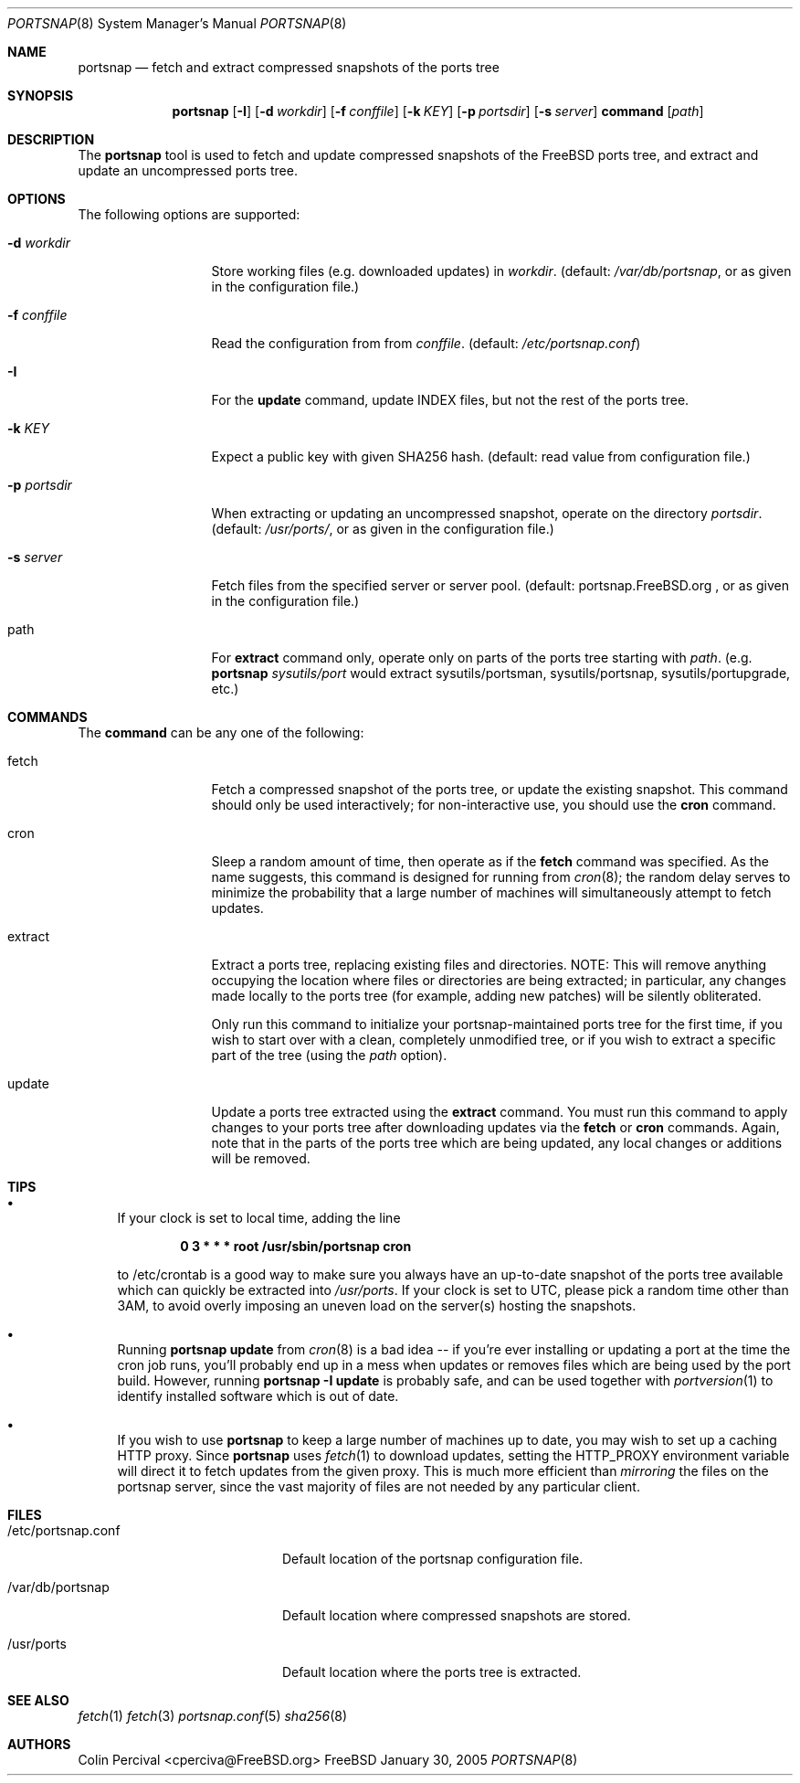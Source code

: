 \.\"-
.\" Copyright 2004-2005 Colin Percival
.\" All rights reserved
.\"
.\" Redistribution and use in source and binary forms, with or without
.\" modification, are permitted providing that the following conditions
.\" are met:
.\" 1. Redistributions of source code must retain the above copyright
.\"    notice, this list of conditions and the following disclaimer.
.\" 2. Redistributions in binary form must reproduce the above copyright
.\"    notice, this list of conditions and the following disclaimer in the
.\"    documentation and/or other materials provided with the distribution.
.\"
.\" THIS SOFTWARE IS PROVIDED BY THE AUTHOR ``AS IS'' AND ANY EXPRESS OR
.\" IMPLIED WARRANTIES, INCLUDING, BUT NOT LIMITED TO, THE IMPLIED
.\" WARRANTIES OF MERCHANTABILITY AND FITNESS FOR A PARTICULAR PURPOSE
.\" ARE DISCLAIMED.  IN NO EVENT SHALL THE AUTHOR BE LIABLE FOR ANY
.\" DIRECT, INDIRECT, INCIDENTAL, SPECIAL, EXEMPLARY, OR CONSEQUENTIAL
.\" DAMAGES (INCLUDING, BUT NOT LIMITED TO, PROCUREMENT OF SUBSTITUTE GOODS
.\" OR SERVICES; LOSS OF USE, DATA, OR PROFITS; OR BUSINESS INTERRUPTION)
.\" HOWEVER CAUSED AND ON ANY THEORY OF LIABILITY, WHETHER IN CONTRACT,
.\" STRICT LIABILITY, OR TORT (INCLUDING NEGLIGENCE OR OTHERWISE) ARISING
.\" IN ANY WAY OUT OF THE USE OF THIS SOFTWARE, EVEN IF ADVISED OF THE
.\" POSSIBILITY OF SUCH DAMAGE.
.\"
.\" $FreeBSD$
.\"
.Dd January 30, 2005
.Dt PORTSNAP 8
.Os FreeBSD
.Sh NAME
.Nm portsnap
.Nd fetch and extract compressed snapshots of the ports tree
.Sh SYNOPSIS
.Nm
.Op Fl I
.Op Fl d Ar workdir
.Op Fl f Ar conffile
.Op Fl k Ar KEY
.Op Fl p Ar portsdir
.Op Fl s Ar server
.Cm command
.Op Ar path
.Sh DESCRIPTION
The
.Nm
tool is used to fetch and update compressed snapshots
of the FreeBSD ports tree, and extract and update an
uncompressed ports tree.
.Sh OPTIONS
The following options are supported:
.Bl -tag -width "-f conffile"
.It Fl d Ar workdir
Store working files (e.g. downloaded updates) in
.Ar workdir .
(default:
.Pa /var/db/portsnap ,
or as given in the configuration file.)
.It Fl f Ar conffile
Read the configuration from from
.Ar conffile .
(default:
.Pa /etc/portsnap.conf )
.It Fl I
For the
.Cm update
command, update INDEX files, but not the rest of the ports tree.
.It Fl k Ar KEY
Expect a public key with given SHA256 hash.
(default: read value from configuration file.)
.It Fl p Ar portsdir
When extracting or updating an uncompressed snapshot,
operate on the directory
.Ar portsdir .
(default: 
.Pa /usr/ports/ ,
or as given in the configuration file.)
.It Fl s Ar server
Fetch files from the specified server or server pool.
(default: portsnap.FreeBSD.org , or as given in the
configuration file.)
.It path
For
.Cm extract
command only, operate only on parts of the ports tree starting with
.Ar path .
(e.g.
.Nm
.cm extract
.Ar sysutils/port
would extract sysutils/portsman, sysutils/portsnap, 
sysutils/portupgrade, etc.)
.El
.Sh COMMANDS
The
.Cm command
can be any one of the following:
.Pp
.Bl -tag -width "-f conffile"
.It fetch
Fetch a compressed snapshot of the ports tree, or update
the existing snapshot.
This command should only be used interactively; for
non-interactive use, you should use the
.Cm cron
command.
.It cron
Sleep a random amount of time, then operate as if the
.Cm fetch
command was specified.
As the name suggests, this command is designed for running
from
.Xr cron 8 ;
the random delay serves to minimize the probability that
a large number of machines will simultaneously attempt to
fetch updates.
.It extract
Extract a ports tree, replacing existing files and directories.
NOTE: This will remove anything occupying the location where
files or directories are being extracted; in particular, any
changes made locally to the ports tree (for example, adding new
patches) will be silently obliterated.
.Pp
Only run this command to initialize your portsnap-maintained
ports tree for the first time, if you wish to start over with
a clean, completely unmodified tree, or if you wish to extract
a specific part of the tree (using the
.Ar path
option).
.It update
Update a ports tree extracted using the
.Cm extract
command.
You must run this command to apply changes to your ports tree
after downloading updates via the
.Cm fetch
or
.Cm cron
commands.
Again, note that in the parts of the ports tree which are being
updated, any local changes or additions will be removed.
.El
.Sh TIPS
.Bl -bullet
.It
If your clock is set to local time, adding the line
.Pp
.Dl 0 3 * * * root /usr/sbin/portsnap cron
.Pp
to /etc/crontab is a good way to make sure you always have
an up-to-date snapshot of the ports tree available which
can quickly be extracted into
.Pa /usr/ports .
If your clock is set to UTC, please pick a random time other
than 3AM, to avoid overly imposing an uneven load on the
server(s) hosting the snapshots.
.It
Running
.Nm
.Cm update
from
.Xr cron 8
is a bad idea -- if you're ever installing or updating a
port at the time the cron job runs, you'll probably end up
in a mess when
.Cm
updates or removes files which are being used by the port
build.
However, running
.Nm
.Fl I
.Cm update
is probably safe, and can be used together with
.Xr portversion 1
to identify installed software which is out of date.
.It
If you wish to use
.Nm
to keep a large number of machines up to date, you may wish
to set up a caching HTTP proxy.  Since
.Nm
uses
.Xr fetch 1
to download updates, setting the
.Ev HTTP_PROXY
environment variable will direct it to fetch updates from
the given proxy.
This is much more efficient than
.Em mirroring
the files on the portsnap server, since the vast majority
of files are not needed by any particular client.
.El
.Sh FILES
.Bl -tag -width "/etc/portsnap.conf"
.It /etc/portsnap.conf
Default location of the portsnap configuration file.
.It /var/db/portsnap
Default location where compressed snapshots are stored.
.It /usr/ports
Default location where the ports tree is extracted.
.El
.Sh SEE ALSO
.Xr fetch 1
.Xr fetch 3
.Xr portsnap.conf 5
.Xr sha256 8
.Sh AUTHORS
.An Colin Percival Aq cperciva@FreeBSD.org
